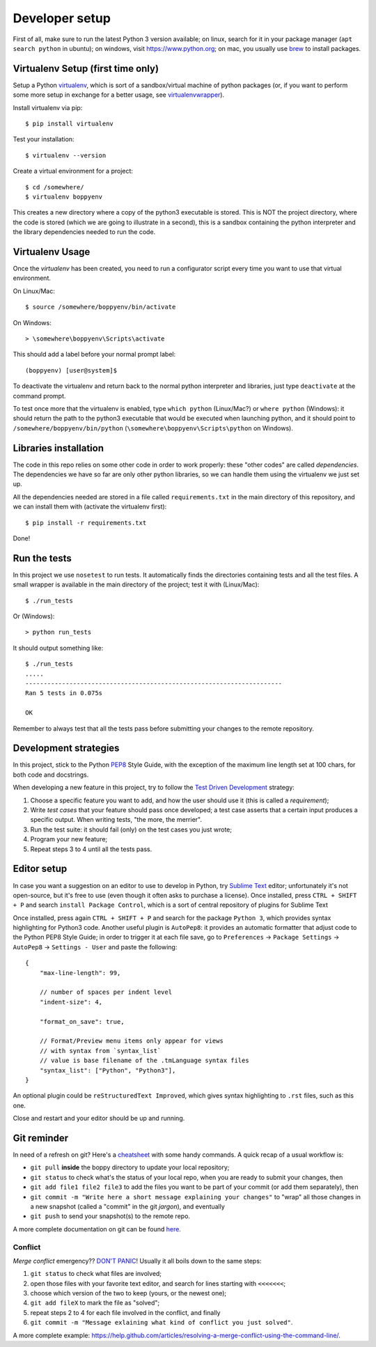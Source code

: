 ===============
Developer setup
===============

First of all, make sure to run the latest Python 3 version available; on linux, search for it in your package manager (``apt search python`` in ubuntu); on windows, visit https://www.python.org; on mac, you usually use `brew <https://brew.sh/>`_ to install packages.


Virtualenv Setup (first time only)
==================================

Setup a Python `virtualenv <https://virtualenv.pypa.io/en/stable/>`_, which is sort of a sandbox/virtual machine of python packages (or, if you want to perform some more setup in exchange for a better usage, see `virtualenvwrapper <https://virtualenvwrapper.readthedocs.io/en/latest/>`_).

Install virtualenv via pip::

    $ pip install virtualenv

Test your installation::

    $ virtualenv --version

Create a virtual environment for a project::

    $ cd /somewhere/
    $ virtualenv boppyenv

This creates a new directory where a copy of the python3 executable is stored. This is NOT the project directory, where the code is stored (which we are going to illustrate in a second), this is a sandbox containing the python interpreter and the library dependencies needed to run the code.


Virtualenv Usage
================

Once the *virtualenv* has been created, you need to run a configurator script every time you want to use that virtual environment.

On Linux/Mac::

    $ source /somewhere/boppyenv/bin/activate

On Windows::

    > \somewhere\boppyenv\Scripts\activate

This should add a label before your normal prompt label::

    (boppyenv) [user@system]$


To deactivate the virtualenv and return back to the normal python interpreter and libraries, just type ``deactivate`` at the command prompt.

To test once more that the virtualenv is enabled, type ``which python`` (Linux/Mac?) or ``where python`` (Windows): it should return the path to the python3 executable that would be executed when launching python, and it should point to ``/somewhere/boppyenv/bin/python`` (``\somewhere\boppyenv\Scripts\python`` on Windows).


Libraries installation
======================

The code in this repo relies on some other code in order to work properly: these "other codes" are called *dependencies*.
The dependencies we have so far are only other python libraries, so we can handle them using the virtualenv we just set up.

All the dependencies needed are stored in a file called ``requirements.txt`` in the main directory of this repository, and we can install them with (activate the virtualenv first)::

    $ pip install -r requirements.txt

Done!


Run the tests
=============

In this project we use ``nosetest`` to run tests. It automatically finds the directories containing tests and all the test files. A small wrapper is available in the main directory of the project; test it with (Linux/Mac)::

    $ ./run_tests

Or (Windows)::

    > python run_tests

It should output something like::

    $ ./run_tests
    .....
    ----------------------------------------------------------------------
    Ran 5 tests in 0.075s

    OK

Remember to always test that all the tests pass before submitting your changes to the remote repository.


Development strategies
========================

In this project, stick to the Python `PEP8 <https://www.python.org/dev/peps/pep-0008/>`_ Style Guide, with the exception of the maximum line length set at 100 chars, for both code and docstrings.

When developing a new feature in this project, try to follow the `Test Driven Development <https://en.wikipedia.org/wiki/Test-driven_development>`_ strategy:

1. Choose a specific feature you want to add, and how the user should use it (this is called a *requirement*);
2. Write *test cases* that your feature should pass once developed; a test case asserts that a certain input produces a specific output. When writing tests, "the more, the merrier".
3. Run the test suite: it should fail (only) on the test cases you just wrote;
4. Program your new feature;
5. Repeat steps 3 to 4 until all the tests pass.


Editor setup
=================

In case you want a suggestion on an editor to use to develop in Python, try `Sublime Text <https://www.sublimetext.com/>`_ editor; unfortunately it's not open-source, but it's free to use (even though it often asks to purchase a license).
Once installed, press ``CTRL + SHIFT + P`` and search ``install Package Control``, which is a sort of central repository of plugins for Sublime Text

Once installed, press again ``CTRL + SHIFT + P`` and search for the package ``Python 3``, which provides syntax highlighting for Python3 code.
Another useful plugin is ``AutoPep8``: it provides an automatic formatter that adjust code to the Python PEP8 Style Guide; in order to trigger it at each file save, go to ``Preferences`` -> ``Package Settings`` -> ``AutoPep8`` -> ``Settings - User`` and paste the following::

    {
        "max-line-length": 99,

        // number of spaces per indent level
        "indent-size": 4,

        "format_on_save": true,

        // Format/Preview menu items only appear for views
        // with syntax from `syntax_list`
        // value is base filename of the .tmLanguage syntax files
        "syntax_list": ["Python", "Python3"],
    }

An optional plugin could be ``reStructuredText Improved``, which gives syntax highlighting to ``.rst`` files, such as this one.

Close and restart and your editor should be up and running.


Git reminder
============

In need of a refresh on git? Here's a `cheatsheet <https://services.github.com/on-demand/downloads/github-git-cheat-sheet.pdf>`_ with some handy commands.
A quick recap of a usual workflow is:

* ``git pull`` **inside** the boppy directory to update your local repository;
* ``git status`` to check what's the status of your local repo, when you are ready to submit your changes, then
* ``git add file1 file2 file3`` to add the files you want to be part of your commit (or add them separately), then
* ``git commit -m "Write here a short message explaining your changes"`` to "wrap" all those changes in a new snapshot (called a "commit" in the git *jargon*), and eventually
* ``git push`` to send your snapshot(s) to the remote repo.

A more complete documentation on git can be found `here <https://git-scm.com/doc>`_.


Conflict
--------

*Merge conflict* emergency?? `DON'T PANIC <https://www.youtube.com/watch?v=5ilGGP9BDZs>`_! Usually it all boils down to the same steps::

1. ``git status`` to check what files are involved;
2. open those files with your favorite text editor, and search for lines starting with ``<<<<<<<``;
3. choose which version of the two to keep (yours, or the newest one);
4. ``git add fileX`` to mark the file as "solved";
5. repeat steps 2 to 4 for each file involved in the conflict, and finally
6. ``git commit -m "Message exlaining what kind of conflict you just solved"``.

A more complete example: https://help.github.com/articles/resolving-a-merge-conflict-using-the-command-line/.
